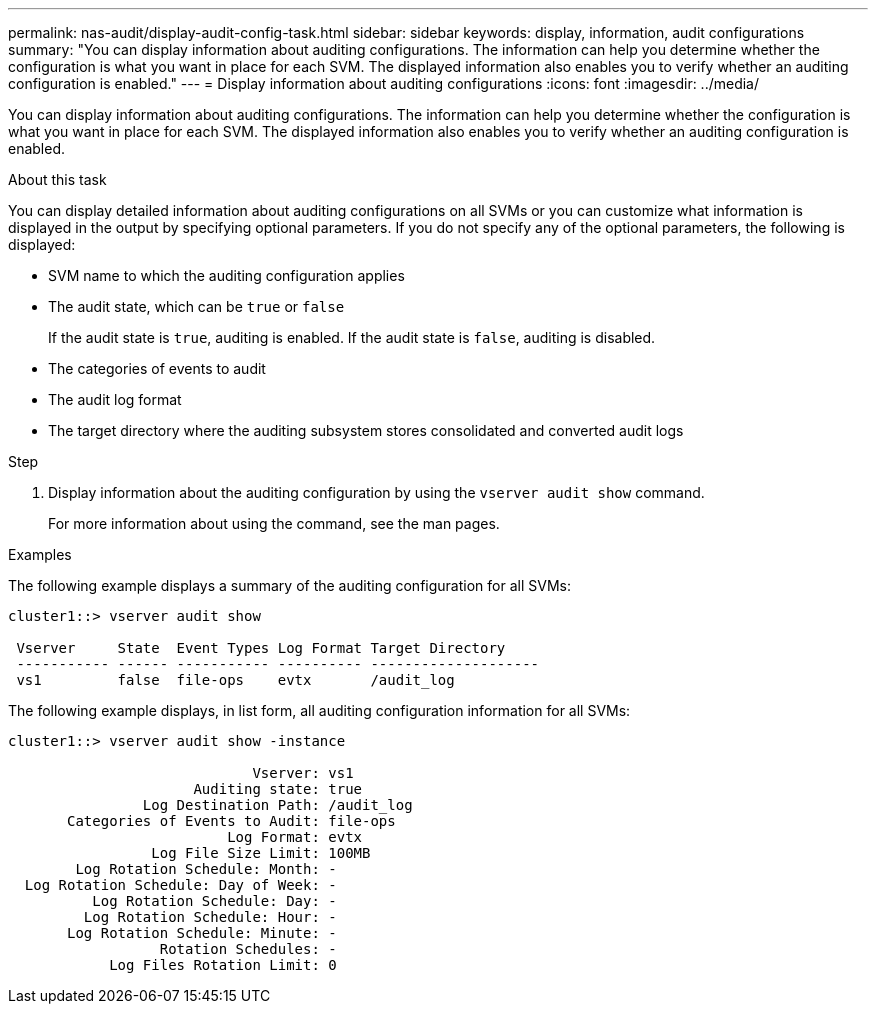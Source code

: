 ---
permalink: nas-audit/display-audit-config-task.html
sidebar: sidebar
keywords: display, information, audit configurations
summary: "You can display information about auditing configurations. The information can help you determine whether the configuration is what you want in place for each SVM. The displayed information also enables you to verify whether an auditing configuration is enabled."
---
= Display information about auditing configurations
:icons: font
:imagesdir: ../media/

[.lead]
You can display information about auditing configurations. The information can help you determine whether the configuration is what you want in place for each SVM. The displayed information also enables you to verify whether an auditing configuration is enabled.

.About this task

You can display detailed information about auditing configurations on all SVMs or you can customize what information is displayed in the output by specifying optional parameters. If you do not specify any of the optional parameters, the following is displayed:

* SVM name to which the auditing configuration applies
* The audit state, which can be `true` or `false`
+
If the audit state is `true`, auditing is enabled. If the audit state is `false`, auditing is disabled.

* The categories of events to audit
* The audit log format
* The target directory where the auditing subsystem stores consolidated and converted audit logs

.Step

. Display information about the auditing configuration by using the `vserver audit show` command.
+
For more information about using the command, see the man pages.

.Examples

The following example displays a summary of the auditing configuration for all SVMs:

----
cluster1::> vserver audit show

 Vserver     State  Event Types Log Format Target Directory
 ----------- ------ ----------- ---------- --------------------
 vs1         false  file-ops    evtx       /audit_log
----

The following example displays, in list form, all auditing configuration information for all SVMs:

----
cluster1::> vserver audit show -instance

                             Vserver: vs1
                      Auditing state: true
                Log Destination Path: /audit_log
       Categories of Events to Audit: file-ops
                          Log Format: evtx
                 Log File Size Limit: 100MB
        Log Rotation Schedule: Month: -
  Log Rotation Schedule: Day of Week: -
          Log Rotation Schedule: Day: -
         Log Rotation Schedule: Hour: -
       Log Rotation Schedule: Minute: -
                  Rotation Schedules: -
            Log Files Rotation Limit: 0
----
